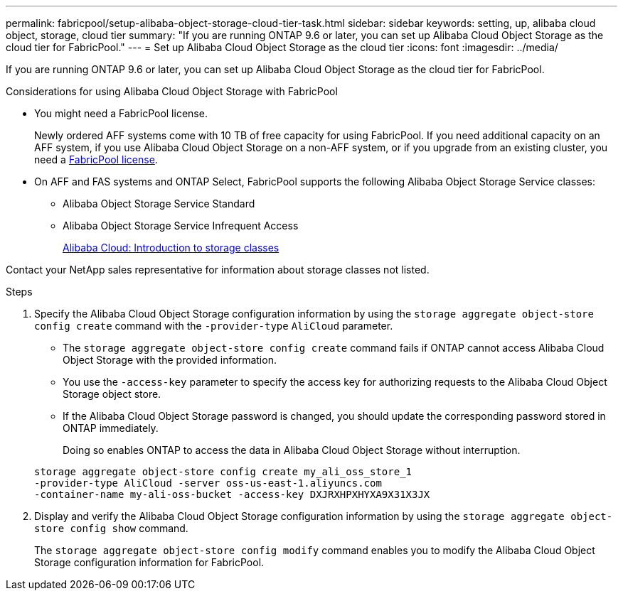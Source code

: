 ---
permalink: fabricpool/setup-alibaba-object-storage-cloud-tier-task.html
sidebar: sidebar
keywords: setting, up, alibaba cloud object, storage, cloud tier
summary: "If you are running ONTAP 9.6 or later, you can set up Alibaba Cloud Object Storage as the cloud tier for FabricPool."
---
= Set up Alibaba Cloud Object Storage as the cloud tier
:icons: font
:imagesdir: ../media/

[.lead]
If you are running ONTAP 9.6 or later, you can set up Alibaba Cloud Object Storage as the cloud tier for FabricPool.

.Considerations for using Alibaba Cloud Object Storage with FabricPool

* You might need a FabricPool license.
+
Newly ordered AFF systems come with 10 TB of free capacity for using FabricPool. If you need additional capacity on an AFF system, if you use Alibaba Cloud Object Storage on a non-AFF system, or if you upgrade from an existing cluster, you need a link:https://docs.netapp.com/us-en/ontap/fabricpool/install-license-aws-azure-ibm-task.html[FabricPool license].

* On AFF and FAS systems and ONTAP Select, FabricPool supports the following Alibaba Object Storage Service classes:
 ** Alibaba Object Storage Service Standard
 ** Alibaba Object Storage Service Infrequent Access
+
https://www.alibabacloud.com/help/doc-detail/51374.htm[Alibaba Cloud: Introduction to storage classes]

Contact your NetApp sales representative for information about storage classes not listed.

.Steps

. Specify the Alibaba Cloud Object Storage configuration information by using the `storage aggregate object-store config create` command with the `-provider-type` `AliCloud` parameter.
 ** The `storage aggregate object-store config create` command fails if ONTAP cannot access Alibaba Cloud Object Storage with the provided information.
 ** You use the `-access-key` parameter to specify the access key for authorizing requests to the Alibaba Cloud Object Storage object store.
 ** If the Alibaba Cloud Object Storage password is changed, you should update the corresponding password stored in ONTAP immediately.
+
Doing so enables ONTAP to access the data in Alibaba Cloud Object Storage without interruption.

+
----
storage aggregate object-store config create my_ali_oss_store_1
-provider-type AliCloud -server oss-us-east-1.aliyuncs.com
-container-name my-ali-oss-bucket -access-key DXJRXHPXHYXA9X31X3JX
----
. Display and verify the Alibaba Cloud Object Storage configuration information by using the `storage aggregate object-store config show` command.
+
The `storage aggregate object-store config modify` command enables you to modify the Alibaba Cloud Object Storage configuration information for FabricPool.

// 2024-Mar-28, ONTAPDOC-1366
// 2022-8-12, FabricPool reorg updates